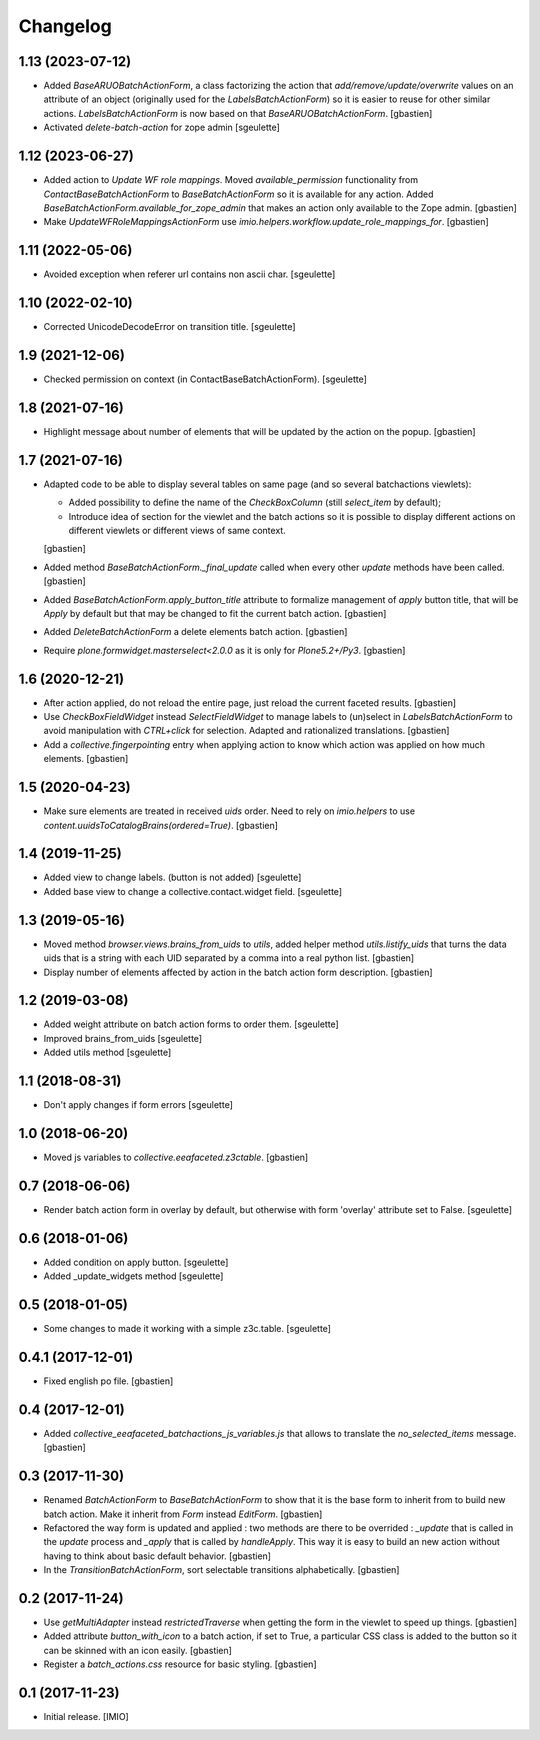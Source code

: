 Changelog
=========


1.13 (2023-07-12)
-----------------

- Added `BaseARUOBatchActionForm`, a class factorizing the action that
  `add/remove/update/overwrite` values on an attribute of an object
  (originally used for the `LabelsBatchActionForm`) so it is easier to reuse
  for other similar actions. `LabelsBatchActionForm` is now based on that
  `BaseARUOBatchActionForm`.
  [gbastien]
- Activated `delete-batch-action` for zope admin
  [sgeulette]

1.12 (2023-06-27)
-----------------

- Added action to `Update WF role mappings`.
  Moved `available_permission` functionality from `ContactBaseBatchActionForm`
  to `BaseBatchActionForm` so it is available for any action.
  Added `BaseBatchActionForm.available_for_zope_admin` that makes an action
  only available to the Zope admin.
  [gbastien]
- Make `UpdateWFRoleMappingsActionForm` use
  `imio.helpers.workflow.update_role_mappings_for`.
  [gbastien]

1.11 (2022-05-06)
-----------------

- Avoided exception when referer url contains non ascii char.
  [sgeulette]

1.10 (2022-02-10)
-----------------

- Corrected UnicodeDecodeError on transition title.
  [sgeulette]

1.9 (2021-12-06)
----------------

- Checked permission on context (in ContactBaseBatchActionForm).
  [sgeulette]

1.8 (2021-07-16)
----------------

- Highlight message about number of elements that will be updated
  by the action on the popup.
  [gbastien]

1.7 (2021-07-16)
----------------

- Adapted code to be able to display several tables on same page
  (and so several batchactions viewlets):

  - Added possibility to define the name of the `CheckBoxColumn`
    (still `select_item` by default);
  - Introduce idea of section for the viewlet and the batch actions so it is
    possible to display different actions on different viewlets or different
    views of same context.

  [gbastien]
- Added method `BaseBatchActionForm._final_update` called when every other
  `update` methods have been called.
  [gbastien]
- Added `BaseBatchActionForm.apply_button_title` attribute to formalize
  management of `apply` button title, that will be `Apply` by default but that
  may be changed to fit the current batch action.
  [gbastien]
- Added `DeleteBatchActionForm` a delete elements batch action.
  [gbastien]
- Require `plone.formwidget.masterselect<2.0.0` as it is only for `Plone5.2+/Py3`.
  [gbastien]

1.6 (2020-12-21)
----------------

- After action applied, do not reload the entire page,
  just reload the current faceted results.
  [gbastien]
- Use `CheckBoxFieldWidget` instead `SelectFieldWidget` to manage labels to
  (un)select in `LabelsBatchActionForm` to avoid manipulation with
  `CTRL+click` for selection. Adapted and rationalized translations.
  [gbastien]
- Add a `collective.fingerpointing` entry when applying action to know
  which action was applied on how much elements.
  [gbastien]

1.5 (2020-04-23)
----------------

- Make sure elements are treated in received `uids` order. Need to rely on
  `imio.helpers` to use `content.uuidsToCatalogBrains(ordered=True)`.
  [gbastien]

1.4 (2019-11-25)
----------------

- Added view to change labels. (button is not added)
  [sgeulette]
- Added base view to change a collective.contact.widget field.
  [sgeulette]

1.3 (2019-05-16)
----------------

- Moved method `browser.views.brains_from_uids` to `utils`, added helper method
  `utils.listify_uids` that turns the data uids that is a string with each UID
  separated by a comma into a real python list.
  [gbastien]
- Display number of elements affected by action in the batch action form description.
  [gbastien]

1.2 (2019-03-08)
----------------

- Added weight attribute on batch action forms to order them.
  [sgeulette]
- Improved brains_from_uids
  [sgeulette]
- Added utils method
  [sgeulette]

1.1 (2018-08-31)
----------------

- Don't apply changes if form errors
  [sgeulette]

1.0 (2018-06-20)
----------------

- Moved js variables to `collective.eeafaceted.z3ctable`.
  [gbastien]

0.7 (2018-06-06)
----------------

- Render batch action form in overlay by default, but otherwise with form 'overlay' attribute set to False.
  [sgeulette]

0.6 (2018-01-06)
----------------

- Added condition on apply button.
  [sgeulette]
- Added _update_widgets method
  [sgeulette]

0.5 (2018-01-05)
----------------

- Some changes to made it working with a simple z3c.table.
  [sgeulette]

0.4.1 (2017-12-01)
------------------

- Fixed english po file.
  [gbastien]

0.4 (2017-12-01)
----------------

- Added `collective_eeafaceted_batchactions_js_variables.js` that allows to
  translate the `no_selected_items` message.
  [gbastien]

0.3 (2017-11-30)
----------------

- Renamed `BatchActionForm` to `BaseBatchActionForm` to show that it is the base
  form to inherit from to build new batch action.  Make it inherit from
  `Form` instead `EditForm`.
  [gbastien]
- Refactored the way form is updated and applied : two methods are there to be
  overrided : `_update` that is called in the `update` process and `_apply` that
  is called by `handleApply`.  This way it is easy to build an new action
  without having to think about basic default behavior.
  [gbastien]
- In the `TransitionBatchActionForm`, sort selectable transitions alphabetically.
  [gbastien]

0.2 (2017-11-24)
----------------

- Use `getMultiAdapter` instead `restrictedTraverse` when getting the form
  in the viewlet to speed up things.
  [gbastien]
- Added attribute `button_with_icon` to a batch action, if set to True,
  a particular CSS class is added to the button so it can be skinned
  with an icon easily.
  [gbastien]
- Register a `batch_actions.css` resource for basic styling.
  [gbastien]

0.1 (2017-11-23)
----------------

- Initial release.
  [IMIO]
